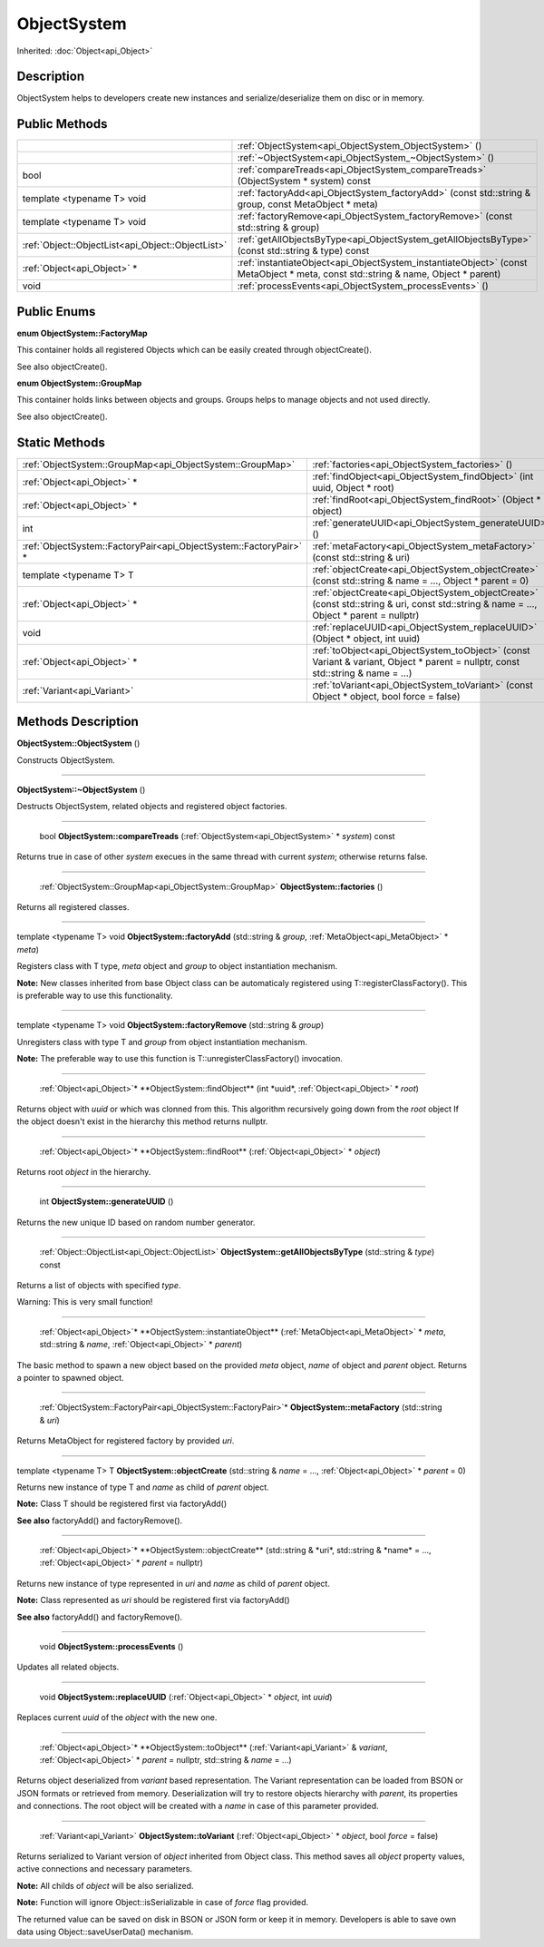 .. _api_ObjectSystem:

ObjectSystem
============

Inherited: :doc:`Object<api_Object>`

.. _api_ObjectSystem_description:

Description
-----------

ObjectSystem helps to developers create new instances and serialize/deserialize them on disc or in memory.



.. _api_ObjectSystem_public:

Public Methods
--------------

+----------------------------------------------------+-----------------------------------------------------------------------------------------------------------------------------------+
|                                                    | :ref:`ObjectSystem<api_ObjectSystem_ObjectSystem>` ()                                                                             |
+----------------------------------------------------+-----------------------------------------------------------------------------------------------------------------------------------+
|                                                    | :ref:`~ObjectSystem<api_ObjectSystem_~ObjectSystem>` ()                                                                           |
+----------------------------------------------------+-----------------------------------------------------------------------------------------------------------------------------------+
|                                               bool | :ref:`compareTreads<api_ObjectSystem_compareTreads>` (ObjectSystem * system) const                                                |
+----------------------------------------------------+-----------------------------------------------------------------------------------------------------------------------------------+
|                         template <typename T> void | :ref:`factoryAdd<api_ObjectSystem_factoryAdd>` (const std::string & group, const MetaObject * meta)                               |
+----------------------------------------------------+-----------------------------------------------------------------------------------------------------------------------------------+
|                         template <typename T> void | :ref:`factoryRemove<api_ObjectSystem_factoryRemove>` (const std::string & group)                                                  |
+----------------------------------------------------+-----------------------------------------------------------------------------------------------------------------------------------+
|  :ref:`Object::ObjectList<api_Object::ObjectList>` | :ref:`getAllObjectsByType<api_ObjectSystem_getAllObjectsByType>` (const std::string & type) const                                 |
+----------------------------------------------------+-----------------------------------------------------------------------------------------------------------------------------------+
|                        :ref:`Object<api_Object>` * | :ref:`instantiateObject<api_ObjectSystem_instantiateObject>` (const MetaObject * meta, const std::string & name, Object * parent) |
+----------------------------------------------------+-----------------------------------------------------------------------------------------------------------------------------------+
|                                               void | :ref:`processEvents<api_ObjectSystem_processEvents>` ()                                                                           |
+----------------------------------------------------+-----------------------------------------------------------------------------------------------------------------------------------+

.. _api_ObjectSystem_enums:

Public Enums
------------

.. _api_ObjectSystem_FactoryMap:

**enum ObjectSystem::FactoryMap**

This container holds all registered Objects which can be easily created through objectCreate().

See also objectCreate().

.. _api_ObjectSystem_GroupMap:

**enum ObjectSystem::GroupMap**

This container holds links between objects and groups. Groups helps to manage objects and not used directly.

See also objectCreate().



.. _api_ObjectSystem_static:

Static Methods
--------------

+--------------------------------------------------------------------+-----------------------------------------------------------------------------------------------------------------------------------------+
|          :ref:`ObjectSystem::GroupMap<api_ObjectSystem::GroupMap>` | :ref:`factories<api_ObjectSystem_factories>` ()                                                                                         |
+--------------------------------------------------------------------+-----------------------------------------------------------------------------------------------------------------------------------------+
|                                        :ref:`Object<api_Object>` * | :ref:`findObject<api_ObjectSystem_findObject>` (int  uuid, Object * root)                                                               |
+--------------------------------------------------------------------+-----------------------------------------------------------------------------------------------------------------------------------------+
|                                        :ref:`Object<api_Object>` * | :ref:`findRoot<api_ObjectSystem_findRoot>` (Object * object)                                                                            |
+--------------------------------------------------------------------+-----------------------------------------------------------------------------------------------------------------------------------------+
|                                                                int | :ref:`generateUUID<api_ObjectSystem_generateUUID>` ()                                                                                   |
+--------------------------------------------------------------------+-----------------------------------------------------------------------------------------------------------------------------------------+
|  :ref:`ObjectSystem::FactoryPair<api_ObjectSystem::FactoryPair>` * | :ref:`metaFactory<api_ObjectSystem_metaFactory>` (const std::string & uri)                                                              |
+--------------------------------------------------------------------+-----------------------------------------------------------------------------------------------------------------------------------------+
|                                            template <typename T> T | :ref:`objectCreate<api_ObjectSystem_objectCreate>` (const std::string & name = ..., Object * parent = 0)                                |
+--------------------------------------------------------------------+-----------------------------------------------------------------------------------------------------------------------------------------+
|                                        :ref:`Object<api_Object>` * | :ref:`objectCreate<api_ObjectSystem_objectCreate>` (const std::string & uri, const std::string & name = ..., Object * parent = nullptr) |
+--------------------------------------------------------------------+-----------------------------------------------------------------------------------------------------------------------------------------+
|                                                               void | :ref:`replaceUUID<api_ObjectSystem_replaceUUID>` (Object * object, int  uuid)                                                           |
+--------------------------------------------------------------------+-----------------------------------------------------------------------------------------------------------------------------------------+
|                                        :ref:`Object<api_Object>` * | :ref:`toObject<api_ObjectSystem_toObject>` (const Variant & variant, Object * parent = nullptr, const std::string & name = ...)         |
+--------------------------------------------------------------------+-----------------------------------------------------------------------------------------------------------------------------------------+
|                                        :ref:`Variant<api_Variant>` | :ref:`toVariant<api_ObjectSystem_toVariant>` (const Object * object, bool  force = false)                                               |
+--------------------------------------------------------------------+-----------------------------------------------------------------------------------------------------------------------------------------+

.. _api_ObjectSystem_methods:

Methods Description
-------------------

.. _api_ObjectSystem_ObjectSystem:

**ObjectSystem::ObjectSystem** ()

Constructs ObjectSystem.

----

.. _api_ObjectSystem_~ObjectSystem:

**ObjectSystem::~ObjectSystem** ()

Destructs ObjectSystem, related objects and registered object factories.

----

.. _api_ObjectSystem_compareTreads:

 bool **ObjectSystem::compareTreads** (:ref:`ObjectSystem<api_ObjectSystem>` * *system*) const

Returns true in case of other *system* execues in the same thread with current *system*; otherwise returns false.

----

.. _api_ObjectSystem_factories:

 :ref:`ObjectSystem::GroupMap<api_ObjectSystem::GroupMap>` **ObjectSystem::factories** ()

Returns all registered classes.

----

.. _api_ObjectSystem_factoryAdd:

template <typename T> void **ObjectSystem::factoryAdd** (std::string & *group*, :ref:`MetaObject<api_MetaObject>` * *meta*)

Registers class with T type, *meta* object and *group* to object instantiation mechanism.

**Note:** New classes inherited from base Object class can be automaticaly registered using T::registerClassFactory(). This is preferable way to use this functionality.

----

.. _api_ObjectSystem_factoryRemove:

template <typename T> void **ObjectSystem::factoryRemove** (std::string & *group*)

Unregisters class with type T and *group* from object instantiation mechanism.

**Note:** The preferable way to use this function is T::unregisterClassFactory() invocation.

----

.. _api_ObjectSystem_findObject:

 :ref:`Object<api_Object>`* **ObjectSystem::findObject** (int  *uuid*, :ref:`Object<api_Object>` * *root*)

Returns object with *uuid* or which was clonned from this. This algorithm recursively going down from the *root* object If the object doesn't exist in the hierarchy this method returns nullptr.

----

.. _api_ObjectSystem_findRoot:

 :ref:`Object<api_Object>`* **ObjectSystem::findRoot** (:ref:`Object<api_Object>` * *object*)

Returns root *object* in the hierarchy.

----

.. _api_ObjectSystem_generateUUID:

 int **ObjectSystem::generateUUID** ()

Returns the new unique ID based on random number generator.

----

.. _api_ObjectSystem_getAllObjectsByType:

 :ref:`Object::ObjectList<api_Object::ObjectList>` **ObjectSystem::getAllObjectsByType** (std::string & *type*) const

Returns a list of objects with specified *type*.

Warning: This is very small function!

----

.. _api_ObjectSystem_instantiateObject:

 :ref:`Object<api_Object>`* **ObjectSystem::instantiateObject** (:ref:`MetaObject<api_MetaObject>` * *meta*, std::string & *name*, :ref:`Object<api_Object>` * *parent*)

The basic method to spawn a new object based on the provided *meta* object, *name* of object and *parent* object. Returns a pointer to spawned object.

----

.. _api_ObjectSystem_metaFactory:

 :ref:`ObjectSystem::FactoryPair<api_ObjectSystem::FactoryPair>`* **ObjectSystem::metaFactory** (std::string & *uri*)

Returns MetaObject for registered factory by provided *uri*.

----

.. _api_ObjectSystem_objectCreate:

template <typename T> T **ObjectSystem::objectCreate** (std::string & *name* = ..., :ref:`Object<api_Object>` * *parent* = 0)

Returns new instance of type T and *name* as child of *parent* object.

**Note:** Class T should be registered first via factoryAdd()

**See also** factoryAdd() and factoryRemove().

----

.. _api_ObjectSystem_objectCreate:

 :ref:`Object<api_Object>`* **ObjectSystem::objectCreate** (std::string & *uri*, std::string & *name* = ..., :ref:`Object<api_Object>` * *parent* = nullptr)

Returns new instance of type represented in *uri* and *name* as child of *parent* object.

**Note:** Class represented as *uri* should be registered first via factoryAdd()

**See also** factoryAdd() and factoryRemove().

----

.. _api_ObjectSystem_processEvents:

 void **ObjectSystem::processEvents** ()

Updates all related objects.

----

.. _api_ObjectSystem_replaceUUID:

 void **ObjectSystem::replaceUUID** (:ref:`Object<api_Object>` * *object*, int  *uuid*)

Replaces current *uuid* of the *object* with the new one.

----

.. _api_ObjectSystem_toObject:

 :ref:`Object<api_Object>`* **ObjectSystem::toObject** (:ref:`Variant<api_Variant>` & *variant*, :ref:`Object<api_Object>` * *parent* = nullptr, std::string & *name* = ...)

Returns object deserialized from *variant* based representation. The Variant representation can be loaded from BSON or JSON formats or retrieved from memory. Deserialization will try to restore objects hierarchy with *parent*, its properties and connections. The root object will be created with a *name* in case of this parameter provided.

----

.. _api_ObjectSystem_toVariant:

 :ref:`Variant<api_Variant>` **ObjectSystem::toVariant** (:ref:`Object<api_Object>` * *object*, bool  *force* = false)

Returns serialized to Variant version of *object* inherited from Object class. This method saves all *object* property values, active connections and necessary parameters.

**Note:** All childs of *object* will be also serialized.

**Note:** Function will ignore Object::isSerializable in case of *force* flag provided.

The returned value can be saved on disk in BSON or JSON form or keep it in memory. Developers is able to save own data using Object::saveUserData() mechanism.


